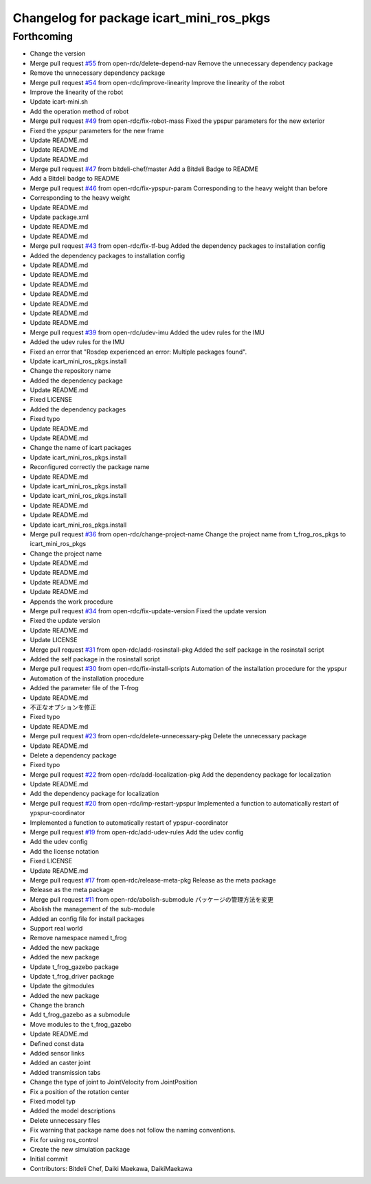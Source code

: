 ^^^^^^^^^^^^^^^^^^^^^^^^^^^^^^^^^^^^^^^^^
Changelog for package icart_mini_ros_pkgs
^^^^^^^^^^^^^^^^^^^^^^^^^^^^^^^^^^^^^^^^^

Forthcoming
-----------
* Change the version
* Merge pull request `#55 <https://github.com/open-rdc/icart_mini_ros_pkgs/issues/55>`_ from open-rdc/delete-depend-nav
  Remove the unnecessary dependency package
* Remove the unnecessary dependency package
* Merge pull request `#54 <https://github.com/open-rdc/icart_mini_ros_pkgs/issues/54>`_ from open-rdc/improve-linearity
  Improve the linearity of the robot
* Improve the linearity of the robot
* Update icart-mini.sh
* Add the operation method of robot
* Merge pull request `#49 <https://github.com/open-rdc/icart_mini_ros_pkgs/issues/49>`_ from open-rdc/fix-robot-mass
  Fixed the ypspur parameters for the new exterior
* Fixed the ypspur parameters for the new frame
* Update README.md
* Update README.md
* Update README.md
* Merge pull request `#47 <https://github.com/open-rdc/icart_mini_ros_pkgs/issues/47>`_ from bitdeli-chef/master
  Add a Bitdeli Badge to README
* Add a Bitdeli badge to README
* Merge pull request `#46 <https://github.com/open-rdc/icart_mini_ros_pkgs/issues/46>`_ from open-rdc/fix-ypspur-param
  Corresponding to the heavy weight than before
* Corresponding to the heavy weight
* Update README.md
* Update package.xml
* Update README.md
* Update README.md
* Merge pull request `#43 <https://github.com/open-rdc/icart_mini_ros_pkgs/issues/43>`_ from open-rdc/fix-tf-bug
  Added the dependency packages to installation config
* Added the dependency packages to installation config
* Update README.md
* Update README.md
* Update README.md
* Update README.md
* Update README.md
* Update README.md
* Update README.md
* Merge pull request `#39 <https://github.com/open-rdc/icart_mini_ros_pkgs/issues/39>`_ from open-rdc/udev-imu
  Added the udev rules for the IMU
* Added the udev rules for the IMU
* Fixed an error that "Rosdep experienced an error: Multiple packages found".
* Update icart_mini_ros_pkgs.install
* Change the repository name
* Added the dependency package
* Update README.md
* Fixed LICENSE
* Added the dependency packages
* Fixed typo
* Update README.md
* Update README.md
* Change the name of icart packages
* Update icart_mini_ros_pkgs.install
* Reconfigured correctly the package name
* Update README.md
* Update icart_mini_ros_pkgs.install
* Update icart_mini_ros_pkgs.install
* Update README.md
* Update README.md
* Update icart_mini_ros_pkgs.install
* Merge pull request `#36 <https://github.com/open-rdc/icart_mini_ros_pkgs/issues/36>`_ from open-rdc/change-project-name
  Change the project name from t_frog_ros_pkgs to icart_mini_ros_pkgs
* Change the project name
* Update README.md
* Update README.md
* Update README.md
* Update README.md
* Appends the work procedure
* Merge pull request `#34 <https://github.com/open-rdc/icart_mini_ros_pkgs/issues/34>`_ from open-rdc/fix-update-version
  Fixed the update version
* Fixed the update version
* Update README.md
* Update LICENSE
* Merge pull request `#31 <https://github.com/open-rdc/icart_mini_ros_pkgs/issues/31>`_ from open-rdc/add-rosinstall-pkg
  Added the self package in the rosinstall script
* Added the self package in the rosinstall script
* Merge pull request `#30 <https://github.com/open-rdc/icart_mini_ros_pkgs/issues/30>`_ from open-rdc/fix-install-scripts
  Automation of the installation procedure for the ypspur
* Automation of the installation procedure
* Added the parameter file of the T-frog
* Update README.md
* 不正なオプションを修正
* Fixed typo
* Update README.md
* Merge pull request `#23 <https://github.com/open-rdc/icart_mini_ros_pkgs/issues/23>`_ from open-rdc/delete-unnecessary-pkg
  Delete the unnecessary package
* Update README.md
* Delete a dependency package
* Fixed typo
* Merge pull request `#22 <https://github.com/open-rdc/icart_mini_ros_pkgs/issues/22>`_ from open-rdc/add-localization-pkg
  Add the dependency package for localization
* Update README.md
* Add the dependency package for localization
* Merge pull request `#20 <https://github.com/open-rdc/icart_mini_ros_pkgs/issues/20>`_ from open-rdc/imp-restart-ypspur
  Implemented a function to automatically restart of ypspur-coordinator
* Implemented a function to automatically restart of ypspur-coordinator
* Merge pull request `#19 <https://github.com/open-rdc/icart_mini_ros_pkgs/issues/19>`_ from open-rdc/add-udev-rules
  Add the udev config
* Add the udev config
* Add the license notation
* Fixed LICENSE
* Update README.md
* Merge pull request `#17 <https://github.com/open-rdc/icart_mini_ros_pkgs/issues/17>`_ from open-rdc/release-meta-pkg
  Release as the meta package
* Release as the meta package
* Merge pull request `#11 <https://github.com/open-rdc/icart_mini_ros_pkgs/issues/11>`_ from open-rdc/abolish-submodule
  パッケージの管理方法を変更
* Abolish the management of the sub-module
* Added an config file for install packages
* Support real world
* Remove namespace named t_frog
* Added the new package
* Added the new package
* Update t_frog_gazebo package
* Update t_frog_driver package
* Update the gitmodules
* Added the new package
* Change the branch
* Add t_frog_gazebo as a submodule
* Move modules to the t_frog_gazebo
* Update README.md
* Defined const data
* Added sensor links
* Added an caster joint
* Added transmission tabs
* Change the type of joint to JointVelocity from JointPosition
* Fix a position of the rotation center
* Fixed model typ
* Added the model descriptions
* Delete unnecessary files
* Fix warning that package name does not follow the naming conventions.
* Fix for using ros_control
* Create the new simulation package
* Initial commit
* Contributors: Bitdeli Chef, Daiki Maekawa, DaikiMaekawa

